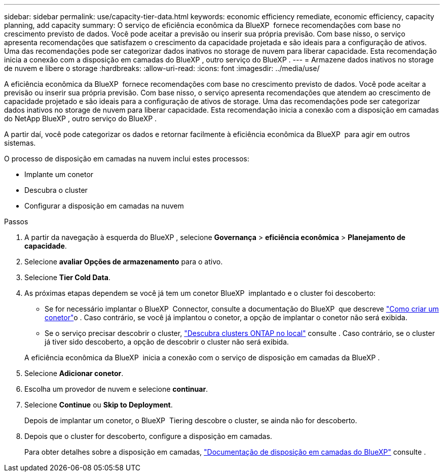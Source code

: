---
sidebar: sidebar 
permalink: use/capacity-tier-data.html 
keywords: economic efficiency remediate, economic efficiency, capacity planning, add capacity 
summary: O serviço de eficiência econômica da BlueXP  fornece recomendações com base no crescimento previsto de dados. Você pode aceitar a previsão ou inserir sua própria previsão. Com base nisso, o serviço apresenta recomendações que satisfazem o crescimento da capacidade projetada e são ideais para a configuração de ativos. Uma das recomendações pode ser categorizar dados inativos no storage de nuvem para liberar capacidade. Esta recomendação inicia a conexão com a disposição em camadas do BlueXP , outro serviço do BlueXP . 
---
= Armazene dados inativos no storage de nuvem e libere o storage
:hardbreaks:
:allow-uri-read: 
:icons: font
:imagesdir: ../media/use/


[role="lead"]
A eficiência econômica da BlueXP  fornece recomendações com base no crescimento previsto de dados. Você pode aceitar a previsão ou inserir sua própria previsão. Com base nisso, o serviço apresenta recomendações que atendem ao crescimento de capacidade projetado e são ideais para a configuração de ativos de storage. Uma das recomendações pode ser categorizar dados inativos no storage de nuvem para liberar capacidade. Esta recomendação inicia a conexão com a disposição em camadas do NetApp BlueXP , outro serviço do BlueXP .

A partir daí, você pode categorizar os dados e retornar facilmente à eficiência econômica da BlueXP  para agir em outros sistemas.

O processo de disposição em camadas na nuvem inclui estes processos:

* Implante um conetor
* Descubra o cluster
* Configurar a disposição em camadas na nuvem


.Passos
. A partir da navegação à esquerda do BlueXP , selecione *Governança* > *eficiência econômica* > *Planejamento de capacidade*.
. Selecione *avaliar Opções de armazenamento* para o ativo.
. Selecione *Tier Cold Data*.
. As próximas etapas dependem se você já tem um conetor BlueXP  implantado e o cluster foi descoberto:
+
** Se for necessário implantar o BlueXP  Connector, consulte a documentação do BlueXP  que descreve https://docs.netapp.com/us-en/bluexp-setup-admin/concept-connectors.html["Como criar um conetor"^]o . Caso contrário, se você já implantou o conetor, a opção de implantar o conetor não será exibida.
** Se o serviço precisar descobrir o cluster, https://docs.netapp.com/us-en/bluexp-ontap-onprem/task-discovering-ontap.html["Descubra clusters ONTAP no local"^] consulte . Caso contrário, se o cluster já tiver sido descoberto, a opção de descobrir o cluster não será exibida.


+
A eficiência econômica da BlueXP  inicia a conexão com o serviço de disposição em camadas da BlueXP .

. Selecione *Adicionar conetor*.
. Escolha um provedor de nuvem e selecione *continuar*.
. Selecione *Continue* ou *Skip to Deployment*.
+
Depois de implantar um conetor, o BlueXP  Tiering descobre o cluster, se ainda não for descoberto.

. Depois que o cluster for descoberto, configure a disposição em camadas.
+
Para obter detalhes sobre a disposição em camadas, https://docs.netapp.com/us-en/bluexp-tiering/index.html["Documentação de disposição em camadas do BlueXP"^] consulte .


